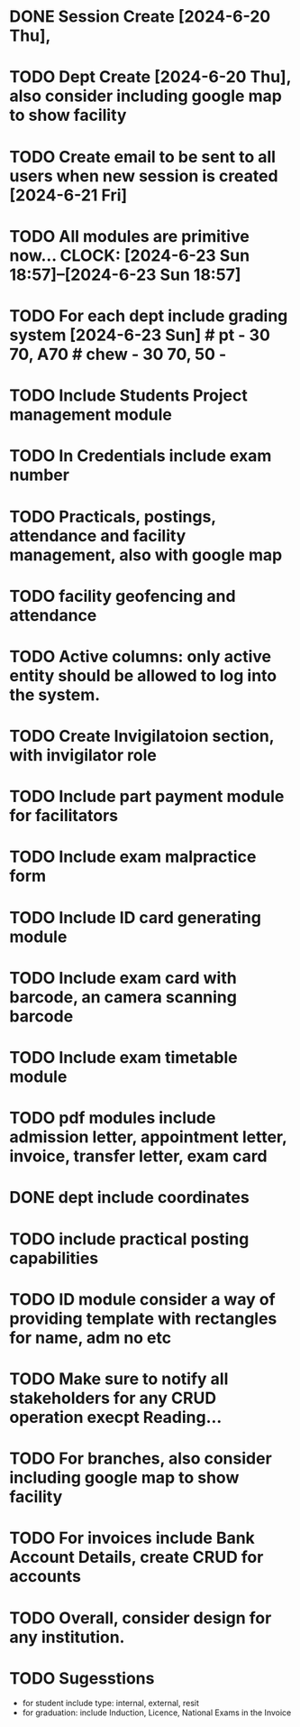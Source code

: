 
* DONE Session Create [2024-6-20 Thu],
* TODO Dept Create [2024-6-20 Thu], also consider including google map to show facility 
* TODO Create email to be sent to all users when new session is created [2024-6-21 Fri]
* TODO All modules are primitive now... CLOCK: [2024-6-23 Sun 18:57]--[2024-6-23 Sun 18:57]
* TODO For each dept include grading system [2024-6-23 Sun] # pt - 30 70, A70 # chew - 30 70, 50 - 
* TODO Include Students Project management module
* TODO In Credentials include exam number
* TODO Practicals, postings, attendance and facility  management, also with google map
* TODO facility geofencing and attendance
* TODO Active columns: only active entity should be allowed to log into the system.
* TODO Create Invigilatoion section, with invigilator role 
* TODO Include part payment module for facilitators
* TODO Include exam malpractice form
* TODO Include ID card generating module
* TODO Include exam card with barcode, an camera scanning barcode
* TODO Include exam timetable module
* TODO pdf modules include admission letter, appointment letter, invoice, transfer letter, exam card
* DONE *dept include coordinates*
* TODO include practical posting capabilities
* TODO ID module consider a way of providing template with rectangles for name, adm no etc
* TODO Make sure to notify all stakeholders for any CRUD operation execpt Reading...

* TODO For branches, also consider including google map to show facility  
* TODO For invoices include Bank Account Details, create CRUD for accounts

* TODO Overall, consider design for any institution.


* TODO Sugesstions
- for student include type: internal, external, resit
- for graduation: include Induction, Licence, National Exams in the Invoice



